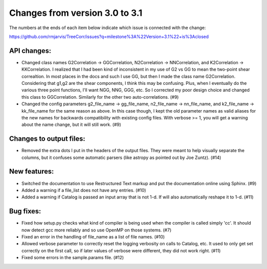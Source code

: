 Changes from version 3.0 to 3.1
===============================

The numbers at the ends of each item below indicate which issue is connected
with the change:

https://github.com/rmjarvis/TreeCorr/issues?q=milestone%3A%22Version+3.1%22+is%3Aclosed


API changes:
------------

- Changed class names G2Correlation -> GGCorrelation, N2Correlation ->
  NNCorrelation, and K2Correlation -> KKCorrelation.  I realized that I had
  been kind of inconsistent in my use of G2 vs GG to mean the two-point
  shear correaltion.  In most places in the docs and such I use GG, but then
  I made the class name G2Correlation.  Considering that g1,g2 are the shear
  components, I think this may be confusing.  Plus, when I eventually do the 
  various three point functions, I'll want NGG, NNG, GGG, etc.  So I corrected
  my poor design choice and changed this class to GGCorrelation.  Similarly
  for the other two auto-correlations. (#9)
- Changed the config parameters g2_file_name -> gg_file_name, n2_file_name ->
  nn_file_name, and k2_file_name -> kk_file_name for the same reason as above.
  In this case though, I kept the old parameter names as valid aliases for the
  new names for backwards compatibility with existing config files.  With
  verbose >= 1, you will get a warning about the name change, but it will still
  work. (#9)


Changes to output files:
------------------------

- Removed the extra dots I put in the headers of the output files.  They were
  meant to help visually separate the columns, but it confuses some automatic
  parsers (like astropy as pointed out by Joe Zuntz). (#14)


New features:
-------------

- Switched the documentation to use Restructured Text markup and put the
  documentation online using Sphinx. (#9)
- Added a warning if a file_list does not have any entries. (#10)
- Added a warning if Catalog is passed an input array that is not 1-d.
  If will also automatically reshape it to 1-d. (#11)


Bug fixes:
----------

- Fixed how setup.py checks what kind of compiler is being used when the
  compiler is called simply 'cc'.  It should now detect gcc more reliably and
  so use OpenMP on those systems. (#7)
- Fixed an error in the handling of file_name as a list of file names. (#10)
- Allowed verbose parameter to correctly reset the logging verbosity on calls
  to Catalog, etc.  It used to only get set correctly on the first call, so if
  later values of verbose were different, they did not work right. (#11)
- Fixed some errors in the sample.params file. (#12)
